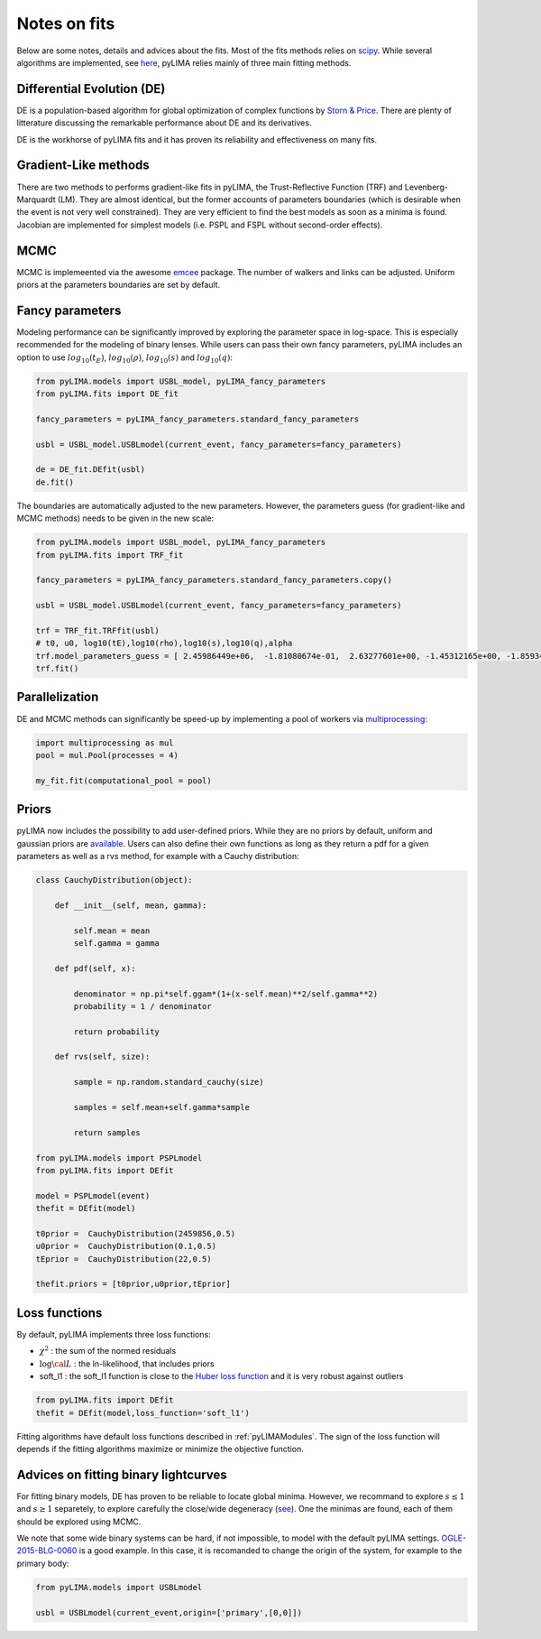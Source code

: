 .. _notesonfits:

Notes on fits
=============

Below are some notes, details and advices about the fits. Most of the fits methods relies on `scipy <https://scipy.org/>`_. While several algorithms are implemented, see `here <https://github.com/ebachelet/pyLIMA/tree/master/pyLIMA/fits>`_, pyLIMA relies mainly of three main fitting methods. 


Differential Evolution (DE)
---------------------------

DE is a population-based algorithm for global optimization of complex functions by `Storn & Price <https://link.springer.com/article/10.1023/A:1008202821328>`_. There are plenty of litterature discussing the remarkable performance about DE and its derivatives. 

DE is the workhorse of pyLIMA fits and it has proven its reliability and effectiveness on many fits.    

Gradient-Like methods 
---------------------

There are two methods to performs gradient-like fits in pyLIMA, the Trust-Reflective Function (TRF) and Levenberg-Marquardt (LM). They are almost identical, but the former accounts of parameters boundaries (which is desirable when the event is not very well constrained). They are very efficient to find the best models as soon as a minima is found. Jacobian are implemented for simplest models (i.e. PSPL and FSPL without second-order effects).

MCMC
----

MCMC is implemeented via the awesome `emcee <https://emcee.readthedocs.io/en/stable/>`_ package. The number of walkers and links can be adjusted. Uniform priors at the parameters boundaries are set by default.

Fancy parameters
----------------

Modeling performance can be significantly improved by exploring the parameter space in log-space. This is especially recommended for the modeling of binary lenses. While users can pass their own fancy parameters, pyLIMA includes an option to use :math:`log_{10}(t_E)`, :math:`log_{10}(\rho)`, :math:`log_{10}(s)` and :math:`log_{10}(q)`:

  
.. code-block:: python
    
    from pyLIMA.models import USBL_model, pyLIMA_fancy_parameters
    from pyLIMA.fits import DE_fit
    
    fancy_parameters = pyLIMA_fancy_parameters.standard_fancy_parameters

    usbl = USBL_model.USBLmodel(current_event, fancy_parameters=fancy_parameters)
    
    de = DE_fit.DEfit(usbl)
    de.fit()
    
The boundaries are automatically adjusted to the new parameters. However, the parameters guess (for gradient-like and MCMC methods) needs to be given in the new scale:

.. code-block:: python

    from pyLIMA.models import USBL_model, pyLIMA_fancy_parameters
    from pyLIMA.fits import TRF_fit

    fancy_parameters = pyLIMA_fancy_parameters.standard_fancy_parameters.copy()

    usbl = USBL_model.USBLmodel(current_event, fancy_parameters=fancy_parameters)

    trf = TRF_fit.TRFfit(usbl)
    # t0, u0, log10(tE),log10(rho),log10(s),log10(q),alpha
    trf.model_parameters_guess = [ 2.45986449e+06,  -1.81080674e-01,  2.63277601e+00, -1.45312165e+00, -1.85934608e-01,-3.12504456e+00,  5.42587262e+00]
    trf.fit()  
    

Parallelization
---------------

DE and MCMC methods can significantly be speed-up by implementing a pool of workers via `multiprocessing <https://docs.python.org/3/library/multiprocessing.html>`_:

.. code-block:: python
    
    import multiprocessing as mul
    pool = mul.Pool(processes = 4)

    my_fit.fit(computational_pool = pool)
    
    
Priors
------
pyLIMA now includes the possibility to add user-defined priors. While they are no priors by default, uniform and gaussian priors are `available <https://github.com/ebachelet/pyLIMA/blob/master/pyLIMA/priors/parameters_priors.py>`_. Users can also define their own functions as long as they return a pdf for a given parameters as well as a rvs method, for example with a Cauchy distribution:


.. code-block:: python

    class CauchyDistribution(object):

        def __init__(self, mean, gamma):
        
            self.mean = mean
            self.gamma = gamma

        def pdf(self, x):
        
            denominator = np.pi*self.ggam*(1+(x-self.mean)**2/self.gamma**2)
            probability = 1 / denominator
            
            return probability
        
        def rvs(self, size):
        
            sample = np.random.standard_cauchy(size)

            samples = self.mean+self.gamma*sample
            
            return samples
    
    from pyLIMA.models import PSPLmodel
    from pyLIMA.fits import DEfit
    
    model = PSPLmodel(event)
    thefit = DEfit(model)
   
    t0prior =  CauchyDistribution(2459856,0.5)
    u0prior =  CauchyDistribution(0.1,0.5)
    tEprior =  CauchyDistribution(22,0.5)
    
    thefit.priors = [t0prior,u0prior,tEprior]
    
Loss functions
--------------

By default, pyLIMA implements three loss functions:

-   :math:`\chi^2` : the sum of the normed residuals
-   :math:`\log \cal L` : the ln-likelihood, that includes priors
-   soft_l1 : the soft_l1 function is close to the `Huber loss function <https://en.wikipedia.org/wiki/Huber_loss?>`_ and it is very robust against outliers

.. code-block:: python
    
    from pyLIMA.fits import DEfit
    thefit = DEfit(model,loss_function='soft_l1')
    
Fitting algorithms have default loss functions described in :ref:`pyLIMAModules`. The sign of the loss function will depends if the fitting algorithms maximize or minimize the objective function.


Advices on fitting binary lightcurves
-------------------------------------

For fitting binary models, DE has proven to be reliable to locate global minima. However, we recommand to explore  :math:`s\le1` and :math:`s\ge1` separetely, to explore carefully the close/wide degeneracy (`see <https://ui.adsabs.harvard.edu/abs/1999A%26A...349..108D/abstract>`_). One the minimas are found, each of them should be explored using MCMC.

We note that some wide binary systems can be hard, if not impossible, to model with the default pyLIMA settings. `OGLE-2015-BLG-0060 <https://ui.adsabs.harvard.edu/abs/2019MNRAS.487.4603T/abstract>`_ is a good example. In this case, it is recomanded to change the origin of the system, for example to the primary body:

.. code-block:: python
    
    from pyLIMA.models import USBLmodel
    
    usbl = USBLmodel(current_event,origin=['primary',[0,0]])
    



